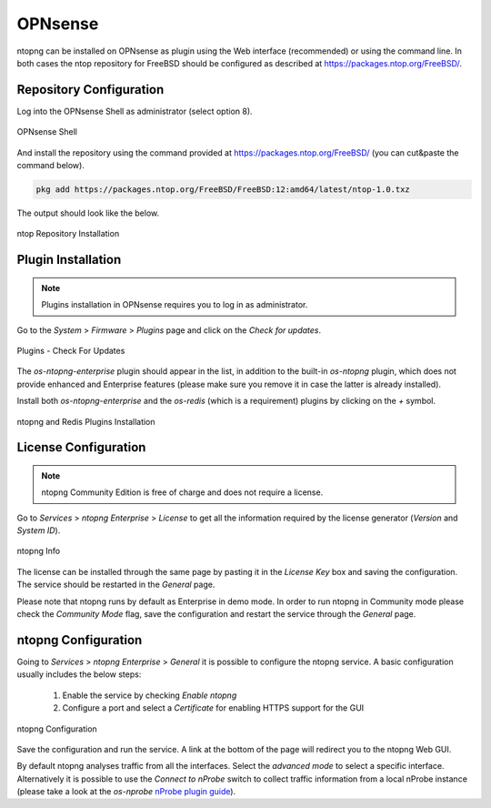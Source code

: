 .. _OPNsenseIntegration:

OPNsense
########

ntopng can be installed on OPNsense as plugin using the Web interface (recommended)
or using the command line. In both cases the ntop repository for FreeBSD should be
configured as described at https://packages.ntop.org/FreeBSD/.

Repository Configuration
========================

Log into the OPNsense Shell as administrator (select option 8).

.. figure:: ../img/opnsense_shell.png
  :align: center
  :alt: OPNsense Shell

  OPNsense Shell

And install the repository using the command provided at https://packages.ntop.org/FreeBSD/
(you can cut&paste the command below).

.. code:: bash

   pkg add https://packages.ntop.org/FreeBSD/FreeBSD:12:amd64/latest/ntop-1.0.txz   

The output should look like the below.

.. figure:: ../img/opnsense_repo_installation.png
  :align: center
  :alt: ntop Repo Installation

  ntop Repository Installation


Plugin Installation
===================

.. note::

   Plugins installation in OPNsense requires you to log in as administrator.

Go to the *System* > *Firmware* > *Plugins* page and click on the *Check for updates*.

.. figure:: ../img/opnsense_check_for_updates.png
  :align: center
  :alt: Check for updates

  Plugins - Check For Updates


The *os-ntopng-enterprise* plugin should appear in the list, in addition to the built-in
*os-ntopng* plugin, which does not provide enhanced and Enterprise features (please make
sure you remove it in case the latter is already installed).

Install both *os-ntopng-enterprise* and the *os-redis* (which is a requirement) plugins by
clicking on the *+* symbol.

.. figure:: ../img/opnsense_plugins_installed.png
  :align: center
  :alt: Plugins Installation

  ntopng and Redis Plugins Installation

License Configuration
=====================

.. note::

   ntopng Community Edition is free of charge and does not require a license.

Go to *Services* > *ntopng Enterprise* > *License* to get all the information required
by the license generator (*Version* and *System ID*).

.. figure:: ../img/opnsense_ntopng_info.png
  :align: center
  :alt: ntopng Info

  ntopng Info

The license can be installed through the same page by pasting it in the *License Key*
box and saving the configuration. The service should be restarted in the *General* page.

Please note that ntopng runs by default as Enterprise in demo mode. In order to run
ntopng in Community mode please check the *Community Mode* flag, save the configuration
and restart the service through the *General* page.

ntopng Configuration
====================

Going to *Services* > *ntopng Enterprise* > *General* it is possible to configure
the ntopng service. A basic configuration usually includes the below steps:

  1. Enable the service by checking *Enable ntopng*
  2. Configure a port and select a *Certificate* for enabling HTTPS support for the GUI

.. figure:: ../img/opnsense_ntopng_conf.png
  :align: center
  :alt: ntopng Configuration

  ntopng Configuration

Save the configuration and run the service. A link at the bottom of the page will
redirect you to the ntopng Web GUI.

By default ntopng analyses traffic from all the interfaces. Select the *advanced mode*
to select a specific interface. Alternatively it is possible to use the *Connect to nProbe*
switch to collect traffic information from a local nProbe instance (please take a look
at the *os-nprobe* `nProbe plugin guide <https://www.ntop.org/guides/nprobe/third_party_integrations/opnsense.html>`_).


